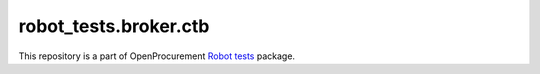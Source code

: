 robot_tests.broker.ctb
===========================

|Join the chat at
https://gitter.im/openprocurement/robot_tests.broker.ctb|

This repository is a part of OpenProcurement `Robot
tests <https://github.com/openprocurement/robot_tests>`__ package.

.. |Join the chat at https://gitter.im/openprocurement/robot_tests.broker.ctb| image:: https://badges.gitter.im/openprocurement/robot_tests.broker.ctb.svg
   :target: https://gitter.im/openprocurement/robot_tests.broker.ctb
